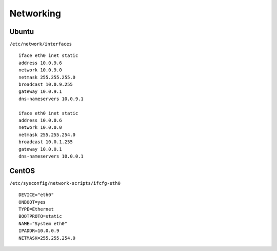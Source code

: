 Networking
===========

Ubuntu
-----------

``/etc/network/interfaces`` ::

 iface eth0 inet static
 address 10.0.9.6
 network 10.0.9.0
 netmask 255.255.255.0
 broadcast 10.0.9.255
 gateway 10.0.9.1
 dns-nameservers 10.0.9.1

 iface eth0 inet static
 address 10.0.0.6
 network 10.0.0.0
 netmask 255.255.254.0
 broadcast 10.0.1.255
 gateway 10.0.0.1
 dns-nameservers 10.0.0.1


CentOS
---------

``/etc/sysconfig/network-scripts/ifcfg-eth0`` ::

  DEVICE="eth0"
  ONBOOT=yes
  TYPE=Ethernet
  BOOTPROTO=static
  NAME="System eth0"
  IPADDR=10.0.0.9
  NETMASK=255.255.254.0
